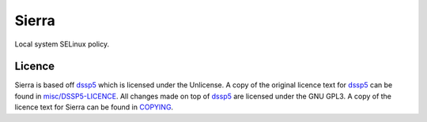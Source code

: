 ======
Sierra
======

Local system SELinux policy.

Licence
-------

Sierra is based off `dssp5 <https://salsa.debian.org/dgrift/dssp5>`_ which is licensed under the Unlicense. A copy of the original licence text for `dssp5 <https://salsa.debian.org/dgrift/dssp5>`_ can be found in `misc/DSSP5-LICENCE <misc/DSSP5-LICENCE>`_. All changes made on top of `dssp5 <https://salsa.debian.org/dgrift/dssp5>`_ are licensed under the GNU GPL3. A copy of the licence text for Sierra can be found in `COPYING <COPYING>`_.
